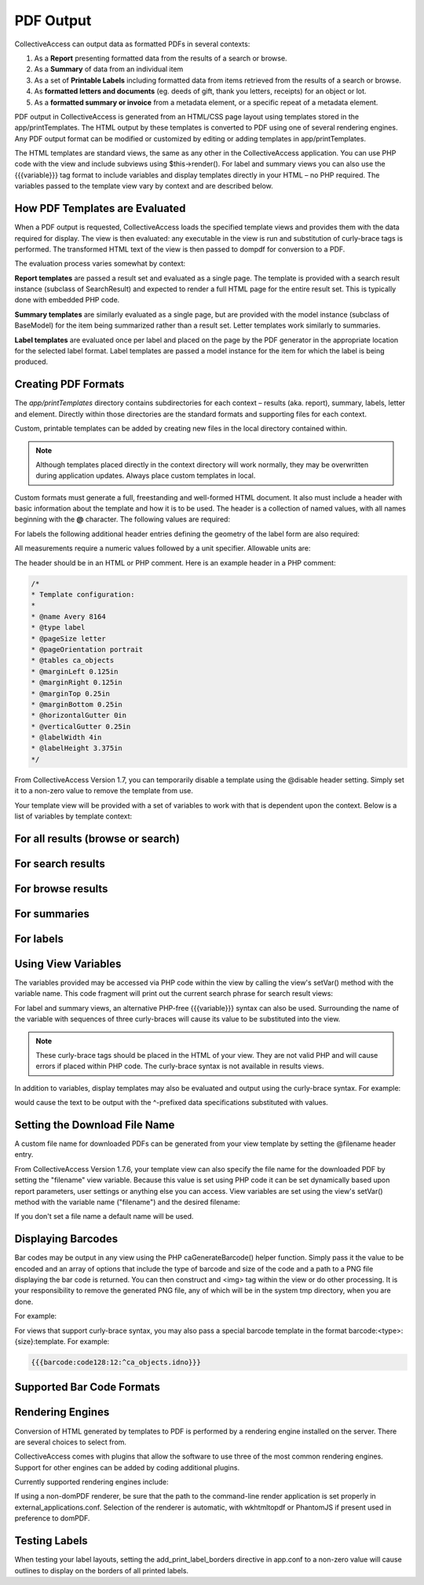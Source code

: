 PDF Output
==========

CollectiveAccess can output data as formatted PDFs in several contexts:

1. As a **Report** presenting formatted data from the results of a search or browse.
2. As a **Summary** of data from an individual item
3. As a set of **Printable Labels** including formatted data from items retrieved from the results of a search or browse.
4. As **formatted letters and documents** (eg. deeds of gift, thank you letters, receipts) for an object or lot. 
5. As a **formatted summary or invoice** from a metadata element, or a specific repeat of a metadata element.

PDF output in CollectiveAccess is generated from an HTML/CSS page layout using templates stored in the app/printTemplates. The HTML output by these templates is converted to PDF using one of several rendering engines. Any PDF output format can be modified or customized by editing or adding templates in app/printTemplates.

The HTML templates are standard views, the same as any other in the CollectiveAccess application. You can use PHP code with the view and include subviews using $this->render(). For label and summary views you can also use the {{{variable}}} tag format to include variables and display templates directly in your HTML – no PHP required. The variables passed to the template view vary by context and are described below.

How PDF Templates are Evaluated
-------------------------------

When a PDF output is requested, CollectiveAccess loads the specified template views and provides them with the data required for display. The view is then evaluated: any executable in the view is run and substitution of curly-brace tags is performed. The transformed HTML text of the view is then passed to dompdf for conversion to a PDF.

The evaluation process varies somewhat by context:

**Report templates** are passed a result set and evaluated as a single page. The template is provided with a search result instance (subclass of SearchResult) and expected to render a full HTML page for the entire result set. This is typically done with embedded PHP code. 

**Summary templates** are similarly evaluated as a single page, but are provided with the model instance (subclass of BaseModel) for the item being summarized rather than a result set. Letter templates work similarly to summaries. 

**Label templates** are evaluated once per label and placed on the page by the PDF generator in the appropriate location for the selected label format. Label templates are passed a model instance for the item for which the label is being produced.

Creating PDF Formats
--------------------

The *app/printTemplates* directory contains subdirectories for each context – results (aka. report), summary, labels, letter and element. Directly within those directories are the standard formats and supporting files for each context. 

Custom, printable templates can be added by creating new files in the local directory contained within. 

.. note:: Although templates placed directly in the context directory will work normally, they may be overwritten during application updates. Always place custom templates in local.

Custom formats must generate a full, freestanding and well-formed HTML document. It also must include a header with basic information about the template and how it is to be used. The header is a collection of named values, with all names beginning with the **@** character. The following values are required:

.. csv-table::
   :header-rows: 1
   :file: pdf_output_table1.csv

For labels the following additional header entries defining the geometry of the label form are also required:

.. csv-table::
   :header-rows: 1
   :file: pdf_output_table2.csv

All measurements require a numeric values followed by a unit specifier. Allowable units are:

.. csv-table::
   :header-rows: 1
   :file: pdf_output_table3.csv


The header should be in an HTML or PHP comment. Here is an example header in a PHP comment:

.. code-block::

    /*
    * Template configuration:
    *
    * @name Avery 8164
    * @type label
    * @pageSize letter
    * @pageOrientation portrait
    * @tables ca_objects
    * @marginLeft 0.125in
    * @marginRight 0.125in
    * @marginTop 0.25in
    * @marginBottom 0.25in
    * @horizontalGutter 0in
    * @verticalGutter 0.25in
    * @labelWidth 4in
    * @labelHeight 3.375in
    */

From CollectiveAccess Version 1.7, you can temporarily disable a template using the @disable header setting. Simply set it to a non-zero value to remove the template from use.

Your template view will be provided with a set of variables to work with that is dependent upon the context. Below is a list of variables by template context:

For all results (browse or search)
----------------------------------

.. csv-table::
   :header-rows: 1
   :file: pdf_output_table4.csv

For search results
------------------

.. csv-table::
   :header-rows: 1
   :file: pdf_output_table5.csv

For browse results
------------------

.. csv-table::
   :header-rows: 1
   :file: pdf_output_table6.csv

For summaries
-------------

.. csv-table::
   :header-rows: 1
   :file: pdf_output_table7.csv

For labels
----------

.. csv-table::
   :header-rows: 1
   :file: pdf_output_table8.csv

Using View Variables
--------------------

The variables provided may be accessed via PHP code within the view by calling the view's setVar() method with the variable name. This code fragment will print out the current search phrase for search result views:

.. code-block::
   <?php print $this->getVar('search'); ?>


For label and summary views, an alternative PHP-free {{{variable}}} syntax can also be used. 
Surrounding the name of the variable with sequences of three curly-braces will cause its value to be substituted into the view. 

.. note:: These curly-brace tags should be placed in the HTML of your view. They are not valid PHP and will cause errors if placed within PHP code. The curly-brace syntax is not available in results views.

In addition to variables, display templates may also be evaluated and output using the curly-brace syntax. For example:

.. code-block:: 
   {{{Identifier is ^ca_objects.idno and titles is ^ca_objects.preferred_labels.name}}}

would cause the text to be output with the ^-prefixed data specifications substituted with values.

Setting the Download File Name
------------------------------

A custom file name for downloaded PDFs can be generated from your view template by setting the @filename header entry.

From CollectiveAccess Version 1.7.6, your template view can also specify the file name for the downloaded PDF by setting the "filename" view variable. Because this value is set using PHP code it can be set dynamically based upon report parameters, user settings or anything else you can access. View variables are set using the view's setVar() method with the variable name ("filename") and the desired filename:

.. code-block:: 
   <?php print $this->setVar('filename', 'my_custom_report_file.pdf'); ?>

If you don't set a file name a default name will be used.

Displaying Barcodes
-------------------

Bar codes may be output in any view using the PHP caGenerateBarcode() helper function. Simply pass it the value to be encoded and an array of options that include the type of barcode and size of the code and a path to a PNG file displaying the bar code is returned. You can then construct and <img> tag within the view or do other processing. It is your responsibility to remove the generated PNG file, any of which will be in the system tmp directory, when you are done.

For example:

.. code-block:: 
   <?php $vs_path = caGenerateBarcode('$ps_identifier, array('checkValues' => $this->opa_check_values, 'type' => 'code128', 'height' => 12)); print "<img src='".$vs_path."'/>"; ?>

For views that support curly-brace syntax, you may also pass a special barcode template in the format barcode:<type>:{size}:template. For example:

.. code-block::

   {{{barcode:code128:12:^ca_objects.idno}}}

Supported Bar Code Formats
--------------------------

.. csv-table::
   :header-rows: 1
   :file: pdf_output_table9.csv

Rendering Engines
-----------------

Conversion of HTML generated by templates to PDF is performed by a rendering engine installed on the server. There are several choices to select from. 

CollectiveAccess comes with plugins that allow the software to use three of the most common rendering engines. Support for other engines can be added by coding additional plugins.

Currently supported rendering engines include:

.. csv-table::
   :header-rows: 1
   :file: pdf_output_table10.csv

If using a non-domPDF renderer, be sure that the path to the command-line render application is set properly in external_applications.conf. Selection of the renderer is automatic, with wkhtmltopdf or PhantomJS if present used in preference to domPDF.

Testing Labels
--------------

When testing your label layouts, setting the add_print_label_borders directive in app.conf to a non-zero value will cause outlines to display on the borders of all printed labels.

